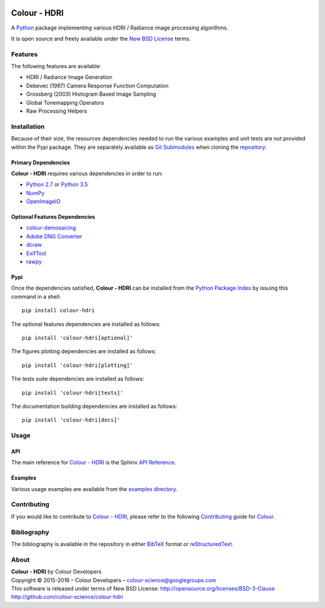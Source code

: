 .. image:: https://badge.waffle.io/colour-science/colour-hdri.svg?label=ready&title=Ready
    :target: https://github.com/colour-science/colour-hdri/issues
.. image:: https://img.shields.io/travis/colour-science/colour-hdri/develop.svg
    :target: https://travis-ci.org/colour-science/colour-hdri
.. image:: http://img.shields.io/coveralls/colour-science/colour-hdri/develop.svg
    :target: https://coveralls.io/r/colour-science/colour-hdri
.. image:: https://img.shields.io/scrutinizer/g/colour-science/colour-hdri/develop.svg
    :target: https://scrutinizer-ci.com/g/colour-science/colour-hdri/
.. image:: https://landscape.io/github/colour-science/colour-hdri/master/landscape.png
    :target: https://landscape.io/github/colour-science/colour-hdri
.. image:: https://img.shields.io/gemnasium/colour-science/colour-hdri.svg
    :target: https://gemnasium.com/colour-science/colour-hdri
.. image:: https://badge.fury.io/py/colour-hdri.svg
    :target: https://pypi.python.org/pypi/colour-hdri
.. image:: https://img.shields.io/pypi/dm/colour-hdri.svg
    :target: https://pypi.python.org/pypi/colour-hdri

Colour - HDRI
=============

..  image:: https://raw.githubusercontent.com/colour-science/colour-hdri/master/docs/_static/Radiance_001.png

A `Python <https://www.python.org/>`_ package implementing various
HDRI / Radiance image processing algorithms.

It is open source and freely available under the
`New BSD License <http://opensource.org/licenses/BSD-3-Clause>`_ terms.

Features
--------

The following features are available:

-   HDRI / Radiance Image Generation
-   Debevec (1997) Camera Response Function Computation
-   Grossberg (2003) Histogram Based Image Sampling
-   Global Tonemapping Operators
-   Raw Processing Helpers

Installation
------------

Because of their size, the resources dependencies needed to run the various
examples and unit tests are not provided within the Pypi package. They are
separately available as
`Git Submodules <https://git-scm.com/book/en/v2/Git-Tools-Submodules>`_
when cloning the
`repository <https://github.com/colour-science/colour-hdri>`_.

Primary Dependencies
^^^^^^^^^^^^^^^^^^^^

**Colour - HDRI** requires various dependencies in order to run:

-  `Python 2.7 <https://www.python.org/download/releases/>`_ or
   `Python 3.5 <https://www.python.org/download/releases/>`_
-  `NumPy <http://www.numpy.org/>`_
-  `OpenImageIO <https://github.com/OpenImageIO/oiio>`_

Optional Features Dependencies
^^^^^^^^^^^^^^^^^^^^^^^^^^^^^^

-   `colour-demosaicing <https://github.com/colour-science/colour-demosaicing>`_
-   `Adobe DNG Converter <https://www.adobe.com/support/downloads/product.jsp?product=106&platform=Mac>`_
-   `dcraw <https://www.cybercom.net/~dcoffin/dcraw/>`_
-   `ExifTool <http://www.sno.phy.queensu.ca/~phil/exiftool/>`_
-   `rawpy <https://github.com/neothemachine/rawpy>`_

Pypi
^^^^

Once the dependencies satisfied, **Colour - HDRI** can be installed from
the `Python Package Index <http://pypi.python.org/pypi/colour-hdri>`_ by
issuing this command in a shell::

	pip install colour-hdri

The optional features dependencies are installed as follows::

    pip install 'colour-hdri[optional]'

The figures plotting dependencies are installed as follows::

    pip install 'colour-hdri[plotting]'

The tests suite dependencies are installed as follows::

    pip install 'colour-hdri[tests]'

The documentation building dependencies are installed as follows::

    pip install 'colour-hdri[docs]'

Usage
-----

API
^^^

The main reference for `Colour - HDRI <https://github.com/colour-science/colour-hdri>`_
is the Sphinx `API Reference <http://colour-hdri.readthedocs.io/en/latest/>`_.

Examples
^^^^^^^^

Various usage examples are available from the
`examples directory <https://github.com/colour-science/colour-hdri/tree/master/colour_hdri/examples>`_.

Contributing
------------

If you would like to contribute to `Colour - HDRI <https://github.com/colour-science/colour-hdri>`_,
please refer to the following `Contributing <http://colour-science.org/contributing/>`_
guide for `Colour <https://github.com/colour-science/colour>`_.

Bibliography
------------

The bibliography is available in the repository in either
`BibTeX <https://github.com/colour-science/colour-hdri/blob/develop/BIBLIOGRAPHY.bib>`_
format or `reStructuredText <https://github.com/colour-science/colour-hdri/blob/develop/BIBLIOGRAPHY.rst>`_.

About
-----

| **Colour - HDRI** by Colour Developers
| Copyright © 2015-2016 – Colour Developers – `colour-science@googlegroups.com <colour-science@googlegroups.com>`_
| This software is released under terms of New BSD License: http://opensource.org/licenses/BSD-3-Clause
| `http://github.com/colour-science/colour-hdri <http://github.com/colour-science/colour-hdri>`_

